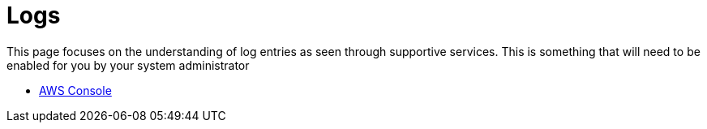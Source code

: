 = Logs

This page focuses on the understanding of log entries as seen through supportive services.
This is something that will need to be enabled for you by your system administrator

* link:https://centralad-mylti3gh7p4x.awsapps.com/console/#login:redirect_to=awsconsole[AWS Console]


